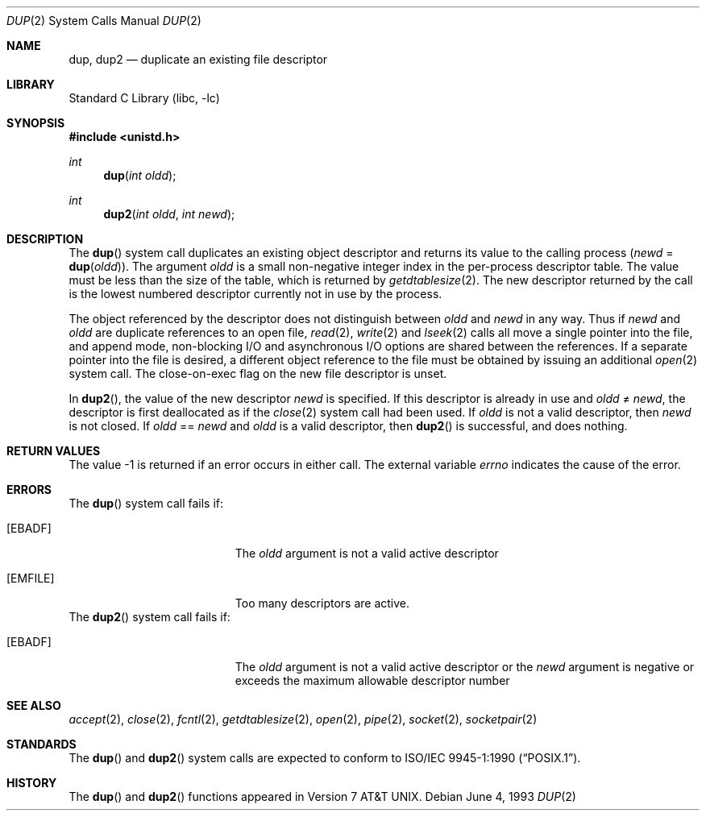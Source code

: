 .\" Copyright (c) 1980, 1991, 1993
.\"	The Regents of the University of California.  All rights reserved.
.\"
.\" Redistribution and use in source and binary forms, with or without
.\" modification, are permitted provided that the following conditions
.\" are met:
.\" 1. Redistributions of source code must retain the above copyright
.\"    notice, this list of conditions and the following disclaimer.
.\" 2. Redistributions in binary form must reproduce the above copyright
.\"    notice, this list of conditions and the following disclaimer in the
.\"    documentation and/or other materials provided with the distribution.
.\" 4. Neither the name of the University nor the names of its contributors
.\"    may be used to endorse or promote products derived from this software
.\"    without specific prior written permission.
.\"
.\" THIS SOFTWARE IS PROVIDED BY THE REGENTS AND CONTRIBUTORS ``AS IS'' AND
.\" ANY EXPRESS OR IMPLIED WARRANTIES, INCLUDING, BUT NOT LIMITED TO, THE
.\" IMPLIED WARRANTIES OF MERCHANTABILITY AND FITNESS FOR A PARTICULAR PURPOSE
.\" ARE DISCLAIMED.  IN NO EVENT SHALL THE REGENTS OR CONTRIBUTORS BE LIABLE
.\" FOR ANY DIRECT, INDIRECT, INCIDENTAL, SPECIAL, EXEMPLARY, OR CONSEQUENTIAL
.\" DAMAGES (INCLUDING, BUT NOT LIMITED TO, PROCUREMENT OF SUBSTITUTE GOODS
.\" OR SERVICES; LOSS OF USE, DATA, OR PROFITS; OR BUSINESS INTERRUPTION)
.\" HOWEVER CAUSED AND ON ANY THEORY OF LIABILITY, WHETHER IN CONTRACT, STRICT
.\" LIABILITY, OR TORT (INCLUDING NEGLIGENCE OR OTHERWISE) ARISING IN ANY WAY
.\" OUT OF THE USE OF THIS SOFTWARE, EVEN IF ADVISED OF THE POSSIBILITY OF
.\" SUCH DAMAGE.
.\"
.\"     @(#)dup.2	8.1 (Berkeley) 6/4/93
.\" $FreeBSD$
.\"
.Dd June 4, 1993
.Dt DUP 2
.Os
.Sh NAME
.Nm dup ,
.Nm dup2
.Nd duplicate an existing file descriptor
.Sh LIBRARY
.Lb libc
.Sh SYNOPSIS
.In unistd.h
.Ft int
.Fn dup "int oldd"
.Ft int
.Fn dup2 "int oldd" "int newd"
.Sh DESCRIPTION
The
.Fn dup
system call
duplicates an existing object descriptor and returns its value to
the calling process
.Fa ( newd
=
.Fn dup oldd ) .
The argument
.Fa oldd
is a small non-negative integer index in
the per-process descriptor table.
The value must be less
than the size of the table, which is returned by
.Xr getdtablesize 2 .
The new descriptor returned by the call
is the lowest numbered descriptor
currently not in use by the process.
.Pp
The object referenced by the descriptor does not distinguish
between
.Fa oldd
and
.Fa newd
in any way.
Thus if
.Fa newd
and
.Fa oldd
are duplicate references to an open
file,
.Xr read 2 ,
.Xr write 2
and
.Xr lseek 2
calls all move a single pointer into the file,
and append mode, non-blocking I/O and asynchronous I/O options
are shared between the references.
If a separate pointer into the file is desired, a different
object reference to the file must be obtained by issuing an
additional
.Xr open 2
system call.
The close-on-exec flag on the new file descriptor is unset.
.Pp
In
.Fn dup2 ,
the value of the new descriptor
.Fa newd
is specified.
If this descriptor is already in use and
.Fa oldd
\*(Ne
.Fa newd ,
the descriptor is first deallocated as if the
.Xr close 2
system call had been used.
If
.Fa oldd
is not a valid descriptor, then
.Fa newd
is not closed.
If
.Fa oldd
==
.Fa newd
and
.Fa oldd
is a valid descriptor, then
.Fn dup2
is successful, and does nothing.
.Sh RETURN VALUES
The value -1 is returned if an error occurs in either call.
The external variable
.Va errno
indicates the cause of the error.
.Sh ERRORS
The
.Fn dup
system call fails if:
.Bl -tag -width Er
.It Bq Er EBADF
The
.Fa oldd
argument
is not a valid active descriptor
.It Bq Er EMFILE
Too many descriptors are active.
.El
The
.Fn dup2
system call fails if:
.Bl -tag -width Er
.It Bq Er EBADF
The
.Fa oldd
argument is not a valid active descriptor or the
.Fa newd
argument is negative or exceeds the maximum allowable descriptor number
.El
.Sh SEE ALSO
.Xr accept 2 ,
.Xr close 2 ,
.Xr fcntl 2 ,
.Xr getdtablesize 2 ,
.Xr open 2 ,
.Xr pipe 2 ,
.Xr socket 2 ,
.Xr socketpair 2
.Sh STANDARDS
The
.Fn dup
and
.Fn dup2
system calls are expected to conform to
.St -p1003.1-90 .
.Sh HISTORY
The
.Fn dup
and
.Fn dup2
functions appeared in
.At v7 .
